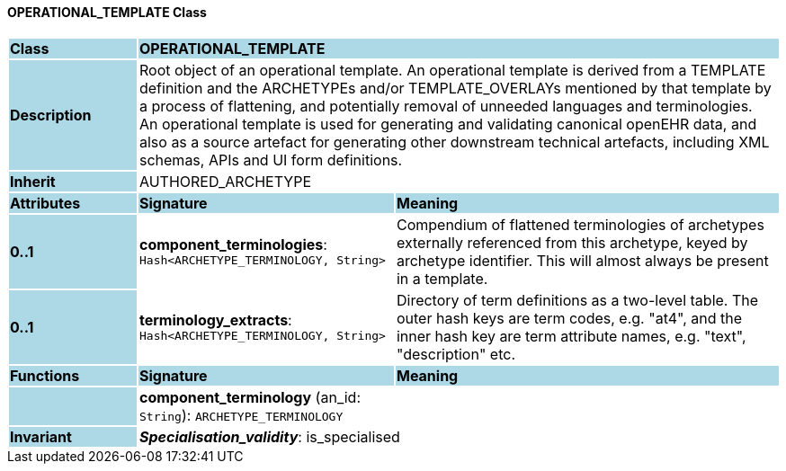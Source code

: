 ==== OPERATIONAL_TEMPLATE Class

[cols="^1,2,3"]
|===
|*Class*
{set:cellbgcolor:lightblue}
2+^|*OPERATIONAL_TEMPLATE*

|*Description*
{set:cellbgcolor:lightblue}
2+|Root object of an operational template. An operational template is derived from a TEMPLATE definition and the ARCHETYPEs and/or TEMPLATE_OVERLAYs mentioned by that template by a process of flattening, and potentially removal of unneeded languages and terminologies. +
An operational template is used for generating and validating canonical openEHR data, and also as a source artefact for generating other downstream technical artefacts, including XML schemas, APIs and UI form definitions.
{set:cellbgcolor!}

|*Inherit*
{set:cellbgcolor:lightblue}
2+|AUTHORED_ARCHETYPE
{set:cellbgcolor!}

|*Attributes*
{set:cellbgcolor:lightblue}
^|*Signature*
^|*Meaning*

|*0..1*
{set:cellbgcolor:lightblue}
|*component_terminologies*: `Hash<ARCHETYPE_TERMINOLOGY, String>`
{set:cellbgcolor!}
|Compendium of flattened terminologies of archetypes externally referenced from this archetype, keyed by archetype identifier. This will almost always be present in a template.

|*0..1*
{set:cellbgcolor:lightblue}
|*terminology_extracts*: `Hash<ARCHETYPE_TERMINOLOGY, String>`
{set:cellbgcolor!}
|Directory of term definitions as a two-level  table. The outer hash keys are term codes,  e.g. "at4", and the inner hash key are term  attribute names, e.g. "text", "description" etc.
|*Functions*
{set:cellbgcolor:lightblue}
^|*Signature*
^|*Meaning*

|
{set:cellbgcolor:lightblue}
|*component_terminology* (an_id: `String`): `ARCHETYPE_TERMINOLOGY`
{set:cellbgcolor!}
|

|*Invariant*
{set:cellbgcolor:lightblue}
2+|*_Specialisation_validity_*: is_specialised
{set:cellbgcolor!}
|===
